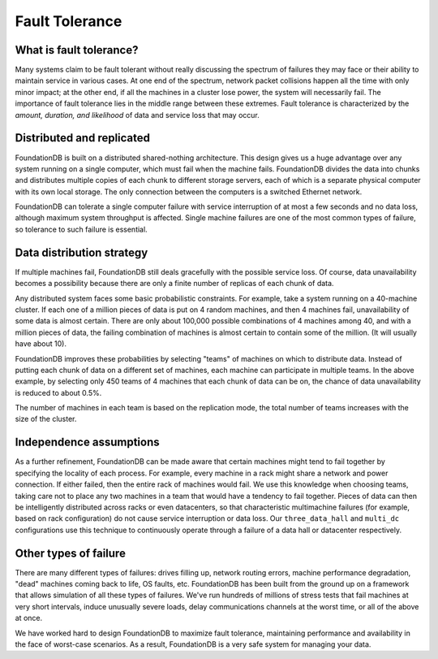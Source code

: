 ###############
Fault Tolerance
###############

What is fault tolerance?
========================

Many systems claim to be fault tolerant without really discussing the spectrum of failures they may face or their ability to maintain service in various cases. At one end of the spectrum, network packet collisions happen all the time with only minor impact; at the other end, if all the machines in a cluster lose power, the system will necessarily fail. The importance of fault tolerance lies in the middle range between these extremes. Fault tolerance is characterized by the *amount, duration, and likelihood* of data and service loss that may occur.

Distributed and replicated
==========================

FoundationDB is built on a distributed shared-nothing architecture. This design gives us a huge advantage over any system running on a single computer, which must fail when the machine fails. FoundationDB divides the data into chunks and distributes multiple copies of each chunk to different storage servers, each of which is a separate physical computer with its own local storage. The only connection between the computers is a switched Ethernet network.

FoundationDB can tolerate a single computer failure with service interruption of at most a few seconds and no data loss, although maximum system throughput is affected. Single machine failures are one of the most common types of failure, so tolerance to such failure is essential.

Data distribution strategy
==========================

If multiple machines fail, FoundationDB still deals gracefully with the possible service loss. Of course, data unavailability becomes a possibility because there are only a finite number of replicas of each chunk of data.

Any distributed system faces some basic probabilistic constraints. For example, take a system running on a 40-machine cluster. If each one of a million pieces of data is put on 4 random machines, and then 4 machines fail, unavailability of some data is almost certain. There are only about 100,000 possible combinations of 4 machines among 40, and with a million pieces of data, the failing combination of machines is almost certain to contain some of the million. (It will usually have about 10).

FoundationDB improves these probabilities by selecting "teams" of machines on which to distribute data. Instead of putting each chunk of data on a different set of machines, each machine can participate in multiple teams. In the above example, by selecting only 450 teams of 4 machines that each chunk of data can be on, the chance of data unavailability is reduced to about 0.5%.

The number of machines in each team is based on the replication mode, the total number of teams increases with the size of the cluster.

Independence assumptions
========================

As a further refinement, FoundationDB can be made aware that certain machines might tend to fail together by specifying the locality of each process. For example, every machine in a rack might share a network and power connection. If either failed, then the entire rack of machines would fail. We use this knowledge when choosing teams, taking care not to place any two machines in a team that would have a tendency to fail together. Pieces of data can then be intelligently distributed across racks or even datacenters, so that characteristic multimachine failures (for example, based on rack configuration) do not cause service interruption or data loss. Our ``three_data_hall`` and ``multi_dc`` configurations use this technique to continuously operate through a failure of a data hall or datacenter respectively.

Other types of failure
======================

There are many different types of failures: drives filling up, network routing errors, machine performance degradation, "dead" machines coming back to life, OS faults, etc. FoundationDB has been built from the ground up on a framework that allows simulation of all these types of failures. We've run hundreds of millions of stress tests that fail machines at very short intervals, induce unusually severe loads, delay communications channels at the worst time, or all of the above at once.

We have worked hard to design FoundationDB to maximize fault tolerance, maintaining performance and availability in the face of worst-case scenarios. As a result, FoundationDB is a very safe system for managing your data.
